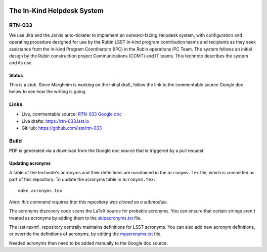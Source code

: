 .. image:: https://img.shields.io/badge/rtn--033-lsst.io-brightgreen.svg
   :target: https://rtn-033.lsst.io
.. image:: https://github.com/lsst/rtn-033/workflows/CI/badge.svg
   :target: https://github.com/lsst/rtn-033/actions/

###########################
The In-Kind Helpdesk System
###########################

RTN-033
=======

We use Jira and the Jarvis auto-ticketer to implement an outward-facing Helpdesk system, with configuration and operating procedure designed for use by the Rubin LSST in-kind program contribution teams and recipients as they seek assistance from the In-kind Program Coordinators (IPC) in the Rubin operations IPC Team. 
The system follows an initial design by the Rubin construction project Communications  (COMT) and IT teams. 
This technote describes the system and its use.

Status
------
This is a stub. Steve Margheim is working on the initial draft, follow the link to the commentable source Google doc below to see how the writing is going.

Links
=====

- Live, commentable source: `RTN-033 Google doc <https://docs.google.com/document/d/1QTTl50l2FCMV1EvwvURCj5ui28eZTIW27EjO1etg4lM/edit>`_
- Live drafts: https://rtn-033.lsst.io
- GitHub: https://github.com/lsst/rtn-033

Build
=====

PDF is generated via a download from the Google doc source that is triggered by a pull request. 

Updating acronyms
-----------------

A table of the technote's acronyms and their definitions are maintained in the ``acronyms.tex`` file, which is committed as part of this repository.
To update the acronyms table in ``acronyms.tex``::

    make acronyms.tex

*Note: this command requires that this repository was cloned as a submodule.*

The acronyms discovery code scans the LaTeX source for probable acronyms.
You can ensure that certain strings aren't treated as acronyms by adding them to the `skipacronyms.txt <./skipacronyms.txt>`_ file.

The lsst-texmf_ repository centrally maintains definitions for LSST acronyms.
You can also add new acronym definitions, or override the definitions of acronyms, by editing the `myacronyms.txt <./myacronyms.txt>`_ file.

Needed acronyms then need to be added manually to the Google doc source.
